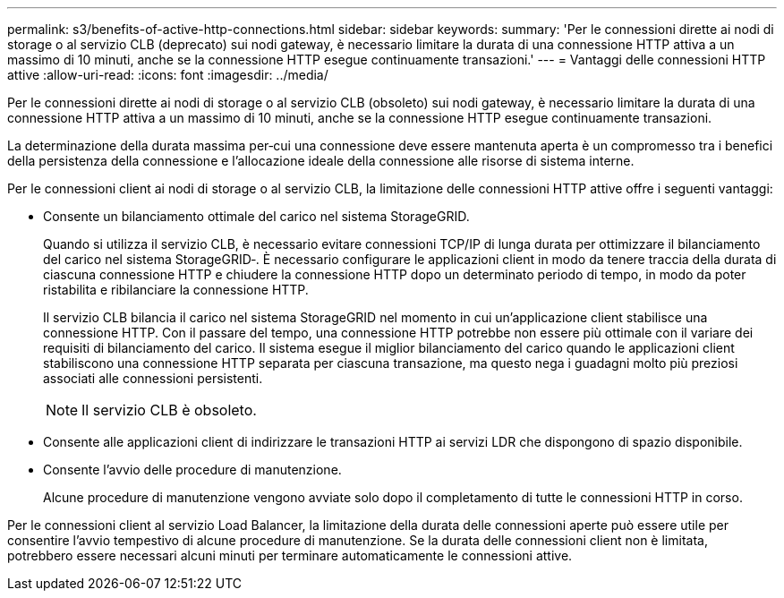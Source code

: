 ---
permalink: s3/benefits-of-active-http-connections.html 
sidebar: sidebar 
keywords:  
summary: 'Per le connessioni dirette ai nodi di storage o al servizio CLB (deprecato) sui nodi gateway, è necessario limitare la durata di una connessione HTTP attiva a un massimo di 10 minuti, anche se la connessione HTTP esegue continuamente transazioni.' 
---
= Vantaggi delle connessioni HTTP attive
:allow-uri-read: 
:icons: font
:imagesdir: ../media/


[role="lead"]
Per le connessioni dirette ai nodi di storage o al servizio CLB (obsoleto) sui nodi gateway, è necessario limitare la durata di una connessione HTTP attiva a un massimo di 10 minuti, anche se la connessione HTTP esegue continuamente transazioni.

La determinazione della durata massima per‐cui una connessione deve essere mantenuta aperta è un compromesso tra i benefici della persistenza della connessione e l'allocazione ideale della connessione alle risorse di sistema interne.

Per le connessioni client ai nodi di storage o al servizio CLB, la limitazione delle connessioni HTTP attive offre i seguenti vantaggi:

* Consente un bilanciamento ottimale del carico nel sistema StorageGRID.
+
Quando si utilizza il servizio CLB, è necessario evitare connessioni TCP/IP di lunga durata per ottimizzare il bilanciamento del carico nel sistema StorageGRID‐. È necessario configurare le applicazioni client in modo da tenere traccia della durata di ciascuna connessione HTTP e chiudere la connessione HTTP dopo un determinato periodo di tempo, in modo da poter ristabilita e ribilanciare la connessione HTTP.

+
Il servizio CLB bilancia il carico nel sistema StorageGRID nel momento in cui un'applicazione client stabilisce una connessione HTTP. Con il passare del tempo, una connessione HTTP potrebbe non essere più ottimale con il variare dei requisiti di bilanciamento del carico. Il sistema esegue il miglior bilanciamento del carico quando le applicazioni client stabiliscono una connessione HTTP separata per ciascuna transazione, ma questo nega i guadagni molto più preziosi associati alle connessioni persistenti.

+

NOTE: Il servizio CLB è obsoleto.

* Consente alle applicazioni client di indirizzare le transazioni HTTP ai servizi LDR che dispongono di spazio disponibile.
* Consente l'avvio delle procedure di manutenzione.
+
Alcune procedure di manutenzione vengono avviate solo dopo il completamento di tutte le connessioni HTTP in corso.



Per le connessioni client al servizio Load Balancer, la limitazione della durata delle connessioni aperte può essere utile per consentire l'avvio tempestivo di alcune procedure di manutenzione. Se la durata delle connessioni client non è limitata, potrebbero essere necessari alcuni minuti per terminare automaticamente le connessioni attive.
